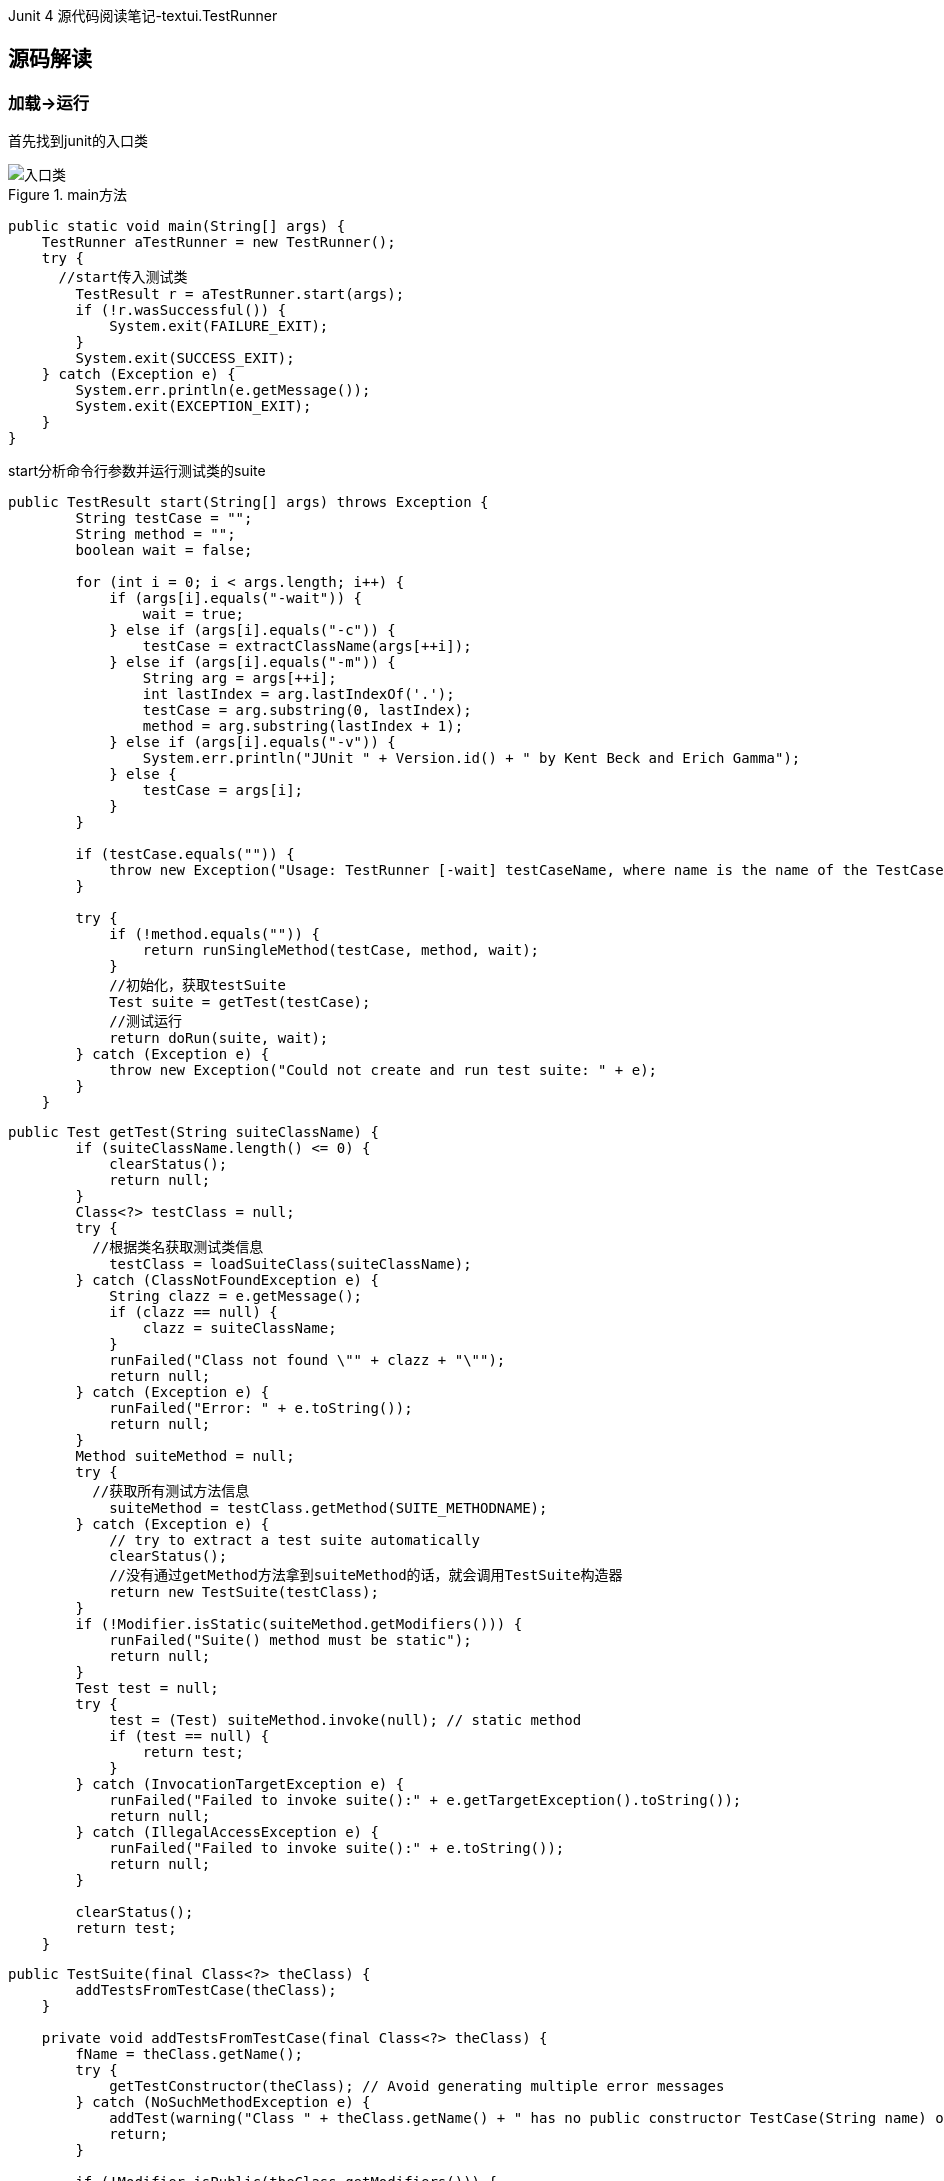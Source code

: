 :page-categories: [junit]
:page-tags: [junit,源码阅读]
:author: halley.fang
:doctype: book

Junit 4 源代码阅读笔记-textui.TestRunner

//more

## 源码解读

### 加载->运行

首先找到junit的入口类

.main方法
image::/images/junit4/textui.png[入口类]

```java
public static void main(String[] args) {
    TestRunner aTestRunner = new TestRunner();
    try {
      //start传入测试类
        TestResult r = aTestRunner.start(args);
        if (!r.wasSuccessful()) {
            System.exit(FAILURE_EXIT);
        }
        System.exit(SUCCESS_EXIT);
    } catch (Exception e) {
        System.err.println(e.getMessage());
        System.exit(EXCEPTION_EXIT);
    }
}
```

start分析命令行参数并运行测试类的suite

```java
public TestResult start(String[] args) throws Exception {
        String testCase = "";
        String method = "";
        boolean wait = false;

        for (int i = 0; i < args.length; i++) {
            if (args[i].equals("-wait")) {
                wait = true;
            } else if (args[i].equals("-c")) {
                testCase = extractClassName(args[++i]);
            } else if (args[i].equals("-m")) {
                String arg = args[++i];
                int lastIndex = arg.lastIndexOf('.');
                testCase = arg.substring(0, lastIndex);
                method = arg.substring(lastIndex + 1);
            } else if (args[i].equals("-v")) {
                System.err.println("JUnit " + Version.id() + " by Kent Beck and Erich Gamma");
            } else {
                testCase = args[i];
            }
        }

        if (testCase.equals("")) {
            throw new Exception("Usage: TestRunner [-wait] testCaseName, where name is the name of the TestCase class");
        }

        try {
            if (!method.equals("")) {
                return runSingleMethod(testCase, method, wait);
            }
            //初始化，获取testSuite
            Test suite = getTest(testCase);
            //测试运行
            return doRun(suite, wait);
        } catch (Exception e) {
            throw new Exception("Could not create and run test suite: " + e);
        }
    }
```

```java
public Test getTest(String suiteClassName) {
        if (suiteClassName.length() <= 0) {
            clearStatus();
            return null;
        }
        Class<?> testClass = null;
        try {
          //根据类名获取测试类信息
            testClass = loadSuiteClass(suiteClassName);
        } catch (ClassNotFoundException e) {
            String clazz = e.getMessage();
            if (clazz == null) {
                clazz = suiteClassName;
            }
            runFailed("Class not found \"" + clazz + "\"");
            return null;
        } catch (Exception e) {
            runFailed("Error: " + e.toString());
            return null;
        }
        Method suiteMethod = null;
        try {
          //获取所有测试方法信息
            suiteMethod = testClass.getMethod(SUITE_METHODNAME);
        } catch (Exception e) {
            // try to extract a test suite automatically
            clearStatus();
            //没有通过getMethod方法拿到suiteMethod的话，就会调用TestSuite构造器
            return new TestSuite(testClass);
        }
        if (!Modifier.isStatic(suiteMethod.getModifiers())) {
            runFailed("Suite() method must be static");
            return null;
        }
        Test test = null;
        try {
            test = (Test) suiteMethod.invoke(null); // static method
            if (test == null) {
                return test;
            }
        } catch (InvocationTargetException e) {
            runFailed("Failed to invoke suite():" + e.getTargetException().toString());
            return null;
        } catch (IllegalAccessException e) {
            runFailed("Failed to invoke suite():" + e.toString());
            return null;
        }

        clearStatus();
        return test;
    }
```

```java
public TestSuite(final Class<?> theClass) {
        addTestsFromTestCase(theClass);
    }

    private void addTestsFromTestCase(final Class<?> theClass) {
        fName = theClass.getName();
        try {
            getTestConstructor(theClass); // Avoid generating multiple error messages
        } catch (NoSuchMethodException e) {
            addTest(warning("Class " + theClass.getName() + " has no public constructor TestCase(String name) or TestCase()"));
            return;
        }

        if (!Modifier.isPublic(theClass.getModifiers())) {
            addTest(warning("Class " + theClass.getName() + " is not public"));
            return;
        }

        Class<?> superClass = theClass;
        List<String> names = new ArrayList<String>();
        //判断superClass是不是Test类的子类
        while (Test.class.isAssignableFrom(superClass)) {
          //用迭代的形式从被测试的类开始，到被测试的类继承的TestCase，最后到Object类，这个循环从这几个类中所有符合条件的测试方法加入到名为names的list中
            for (Method each : MethodSorter.getDeclaredMethods(superClass)) {
                addTestMethod(each, names, theClass);
            }
            superClass = superClass.getSuperclass();
        }
        if (fTests.size() == 0) {
            addTest(warning("No tests found in " + theClass.getName()));
        }
    }
```

```java
private void addTestMethod(Method m, List<String> names, Class<?> theClass) {
        String name = m.getName();
        if (names.contains(name)) {
            return;
        }
        //判断是否public，非public判断为true
        if (!isPublicTestMethod(m)) {
          //判断非public方法是否startsWith("test")
            if (isTestMethod(m)) {
                addTest(warning("Test method isn't public: " + m.getName() + "(" + theClass.getCanonicalName() + ")"));
            }
            return;
        }
        names.add(name);
        addTest(createTest(theClass, name));
    }
```

至此测试方法初始化完成，接下来就是 `dorun`

```java
public TestResult doRun(Test suite, boolean wait) {
    TestResult result = createTestResult();
    //添加结果打印监听
    result.addListener(fPrinter);
    //开始执行时间
    long startTime = System.currentTimeMillis();
    //执行测试
    suite.run(result);
    //执行结束时间
    long endTime = System.currentTimeMillis();
    //执行耗时
    long runTime = endTime - startTime;
    fPrinter.print(result, runTime);

    pause(wait);
    return result;
}
```

.test run实现
image::/images/junit4/run.png[run实现]

```java
public void run(TestResult result) {
  //执行TestResult run
    result.run(this);
}
```

```java
protected void run(final TestCase test) {
  //开始执行
    startTest(test);
    Protectable p = new Protectable() {
        public void protect() throws Throwable {
            //test执行方法
            test.runBare();
        }
    };
    //调用执行并获取测试结果
    runProtected(test, p);
    //执行结束
    endTest(test);
}
```

```java
public void runBare() throws Throwable {
        Throwable exception = null;
        //执行前置
        setUp();
        try {
            //调用执行方法
            runTest();
        } catch (Throwable running) {
            exception = running;
        } finally {
            try {
                //执行后置
                tearDown();
            } catch (Throwable tearingDown) {
                if (exception == null) exception = tearingDown;
            }
        }
        if (exception != null) throw exception;
    }

    protected void runTest() throws Throwable {
        assertNotNull("TestCase.fName cannot be null", fName); // Some VMs crash when calling getMethod(null,null);
        Method runMethod = null;
        try {
            // use getMethod to get all public inherited
            // methods. getDeclaredMethods returns all
            // methods of this class but excludes the
            // inherited ones.
            runMethod = getClass().getMethod(fName, (Class[]) null);
        } catch (NoSuchMethodException e) {
            fail("Method \"" + fName + "\" not found");
        }
        if (!Modifier.isPublic(runMethod.getModifiers())) {
            fail("Method \"" + fName + "\" should be public");
        }

        try {
            //执行
            runMethod.invoke(this);
        } catch (InvocationTargetException e) {
            e.fillInStackTrace();
            throw e.getTargetException();
        } catch (IllegalAccessException e) {
            e.fillInStackTrace();
            throw e;
        }
    }
```
